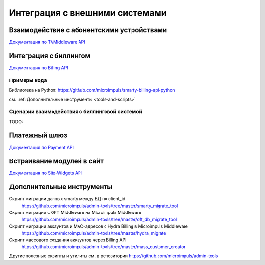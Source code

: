 .. _integration:

*******************************
Интеграция с внешними системами
*******************************

.. _tvmiddleware-api:

Взаимодействие с абонентскими устройствами
==========================================

`Документация по TVMiddleware API <http://smarty.microimpuls.com/docs/tvmiddleware_api/>`_

.. _billing-api:

Интеграция с биллингом
======================

`Документация по Billing API <http://smarty.microimpuls.com/docs/billing_api/>`_

.. _billing-api-samples:

Примеры кода
------------

Библиотека на Python: https://github.com/microimpuls/smarty-billing-api-python

см. :ref:`Дополнительные инструменты <tools-and-scripts>`

.. _billing-integration-scenarios:

Сценарии взаимодействия с биллинговой системой
----------------------------------------------

TODO:

.. _payment-api:

Платежный шлюз
==============

`Документация по Payment API <http://smarty.microimpuls.com/docs/payment_api/>`_

.. _widgets-api:

Встраивание модулей в сайт
==========================

`Документация по Site-Widgets API <http://smarty.microimpuls.com/docs/widgets_api/>`_

.. _tools-and-scripts:

Дополнительные инструменты
==========================

Скрипт миграции данных smarty между БД по client_id
  https://github.com/microimpuls/admin-tools/tree/master/smarty_migrate_tool

Скрипт миграции с OFT Middleware на Microimpuls Middleware
  https://github.com/microimpuls/admin-tools/tree/master/oft_db_migrate_tool

Скрипт миграции аккаунтов и MAC-адресов с Hydra Billing в Microimpuls Middleware
  https://github.com/microimpuls/admin-tools/tree/master/hydra_migrate

Скрипт массового создания аккаунтов через Billing API
  https://github.com/microimpuls/admin-tools/tree/master/mass_customer_creator

Другие полезные скрипты и утилиты см. в репозитории https://github.com/microimpuls/admin-tools